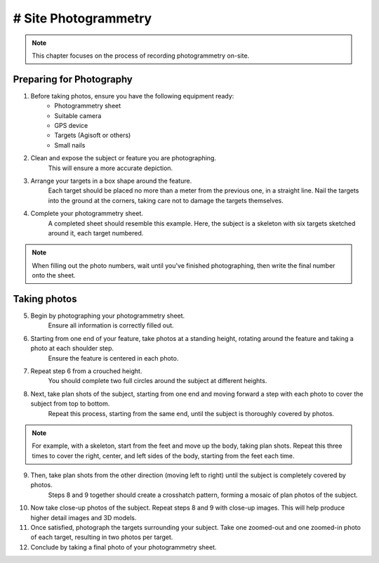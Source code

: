 # Site Photogrammetry
===================

.. note:: 
    This chapter focuses on the process of recording photogrammetry on-site.
    

Preparing for Photography
-------------------------

1. Before taking photos, ensure you have the following equipment ready: 
    * Photogrammetry sheet
    * Suitable camera
    * GPS device
    * Targets (Agisoft or others)
    * Small nails
    
2. Clean and expose the subject or feature you are photographing.
    This will ensure a more accurate depiction.
    
3. Arrange your targets in a box shape around the feature.
    Each target should be placed no more than a meter from the previous one, in a straight line. Nail the targets into the ground at the corners, taking care not to damage the targets themselves.
    
4. Complete your photogrammetry sheet.
    A completed sheet should resemble this example. Here, the subject is a skeleton with six targets sketched around it, each target numbered.
.. note::
    When filling out the photo numbers, wait until you've finished photographing, then write the final number onto the sheet.
    
|Photogrammetry_sheet|


Taking photos
-------------

5. Begin by photographing your photogrammetry sheet.
    Ensure all information is correctly filled out.

6. Starting from one end of your feature, take photos at a standing height, rotating around the feature and taking a photo at each shoulder step.
    Ensure the feature is centered in each photo.

7. Repeat step 6 from a crouched height.
    You should complete two full circles around the subject at different heights.

8. Next, take plan shots of the subject, starting from one end and moving forward a step with each photo to cover the subject from top to bottom.
    Repeat this process, starting from the same end, until the subject is thoroughly covered by photos.

.. note::
    For example, with a skeleton, start from the feet and move up the body, taking plan shots. Repeat this three times to cover the right, center, and left sides of the body, starting from the feet each time.
    
9. Then, take plan shots from the other direction (moving left to right) until the subject is completely covered by photos.
    Steps 8 and 9 together should create a crosshatch pattern, forming a mosaic of plan photos of the subject.

10. Now take close-up photos of the subject. Repeat steps 8 and 9 with close-up images.
    This will help produce higher detail images and 3D models.
    
	
11. Once satisfied, photograph the targets surrounding your subject. Take one zoomed-out and one zoomed-in photo of each target, resulting in two photos per target.


12. Conclude by taking a final photo of your photogrammetry sheet.

.. |Photogrammetry_sheet| image:: ../../../_static/images/photogrammetry_common/photogrammetry_sheet_complete.png
   :width: 35em
   :height: 50em